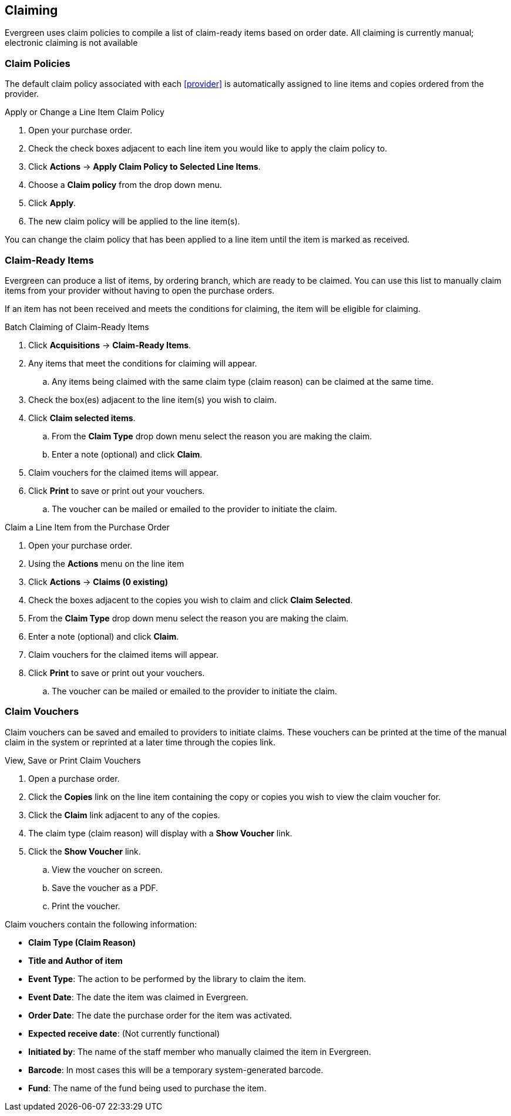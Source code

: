 Claiming
--------
(((claiming)))

Evergreen uses claim policies to compile a list of claim-ready items based on order date. All claiming is currently manual; electronic claiming is not available

Claim Policies
~~~~~~~~~~~~~~
(((claim policies)))
(((claiming, claim policies)))

The default claim policy associated with each xref:provider[] is automatically assigned to line items and copies ordered from the provider.

////
image::images/acquisitions/claimpolicies1.png[]
////

.Apply or Change a Line Item Claim Policy
. Open your purchase order.
. Check the check boxes adjacent to each line item you would like to apply the claim policy to.
. Click *Actions* -> *Apply Claim Policy to Selected Line Items*.
. Choose a *Claim policy* from the drop down menu.
. Click *Apply*.
. The new claim policy will be applied to the line item(s).

You can change the claim policy that has been applied to a line item until the item is marked as received.

Claim-Ready Items
~~~~~~~~~~~~~~~~~
(((claim-ready items)))
(((purchase orders, claiming)))
(((line items, claiming)))
(((claiming, line items)))
(((claiming, purchase orders)))

Evergreen can produce a list of items, by ordering branch, which are ready to be claimed. You can use this list to manually claim items from your provider without having to open the purchase orders.

If an item has not been received and meets the conditions for claiming, the item will be eligible for claiming.

.Batch Claiming of Claim-Ready Items
. Click *Acquisitions* -> *Claim-Ready Items*.
. Any items that meet the conditions for claiming will appear.
.. Any items being claimed with the same claim type (claim reason) can be claimed at the same time.
. Check the box(es) adjacent to the line item(s) you wish to claim.
. Click *Claim selected items*.
.. From the *Claim Type* drop down menu select the reason you are making the claim.
.. Enter a note (optional) and click *Claim*.
. Claim vouchers for the claimed items will appear.
. Click *Print* to save or print out your vouchers.
.. The voucher can be mailed or emailed to the provider to initiate the claim.

////
Individual copies on a line item can be manually claimed through the claim-ready list.

.Claim Individual copies of Claim-Ready Items
. Click  -> Acquisitions -> Claim-Ready Items.
. Any items that meet the conditions for claiming will appear.
. Click the *Consider individual copies for claiming* link in the information for the item you would like to claim a specific copy of.
. Click the *Claim* link adjacent to the copy you wish to claim.
. Use the check boxes to select any additional copies you wish to claim and then click *Claim selected*.
. From the *Claim Type* drop down menu select the reason you are making the claim.
. Enter a note if you desire and click *Claim*.
. Claim vouchers for the claimed items will appear.  Click *OK* to print out your vouchers.
.. These vouchers can be emailed / mailed to the provider to initiate claims.
. Click *Go Back* to return to the *Claim-Ready Items* list.
////

.Claim a Line Item from the Purchase Order
. Open your purchase order.
. Using the *Actions* menu on the line item
. Click *Actions* -> *Claims (0 existing)*
. Check the boxes adjacent to the copies you wish to claim and click *Claim Selected*.
. From the *Claim Type* drop down menu select the reason you are making the claim.
. Enter a note (optional) and click *Claim*.
. Claim vouchers for the claimed items will appear.
. Click *Print* to save or print out your vouchers.
.. The voucher can be mailed or emailed to the provider to initiate the claim.

////

.Claim a Copy from the Purchase Order
. Open your purchase order.
. Click the *Copies* link on the line item containing the copy or copies you wish to claim.
. Click the *Claim* link adjacent to the copy you wish to claim.
. Use the check boxes to select any additional copies you wish to claim and then click *Claim selected*.
. From the *Claim Type* drop down menu select the reason you are making the claim.
. Enter a note (optional) and click *Claim*.
. The number of existing claims on the line item updates and a claim voucher appears.
.. The voucher can be printed and mailed to the provider to initiate the claim.

Manual claiming can be done for both line items and individual copies. You can manually claim a line item or copy any time after it has been ordered until it is received. Line items or copies that have been suspended can be claimed.
////

Claim Vouchers
~~~~~~~~~~~~~~
(((claiming, claim vouchers)))
(((claim vouchers)))

Claim vouchers can be saved and emailed to providers to initiate claims. These vouchers can be printed at the time of the manual claim in the system or reprinted at a later time through the copies link.

.View, Save or Print Claim Vouchers
. Open a purchase order.
. Click the *Copies* link on the line item containing the copy or copies you wish to view the claim voucher for.
. Click the *Claim* link adjacent to any of the copies.
. The claim type (claim reason) will display with a *Show Voucher* link.
. Click the *Show Voucher* link.
.. View the voucher on screen.
.. Save the voucher as a PDF.
.. Print the voucher.

.Claim vouchers contain the following information:
* *Claim Type (Claim Reason)*
* *Title and Author of item*
* *Event Type*: The action to be performed by the library to claim the item.
* *Event Date*: The date the item was claimed in Evergreen.
* *Order Date*: The date the purchase order for the item was activated.
* *Expected receive date*: (Not currently functional)
* *Initiated by*: The name of the staff member who manually claimed the item in Evergreen.
* *Barcode*: In most cases this will be a temporary system-generated barcode.
* *Fund*: The name of the fund being used to purchase the item.
